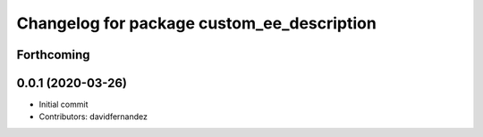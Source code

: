 ^^^^^^^^^^^^^^^^^^^^^^^^^^^^^^^^^^^^^^^^^^^
Changelog for package custom_ee_description
^^^^^^^^^^^^^^^^^^^^^^^^^^^^^^^^^^^^^^^^^^^

Forthcoming
-----------

0.0.1 (2020-03-26)
------------------
* Initial commit
* Contributors: davidfernandez
